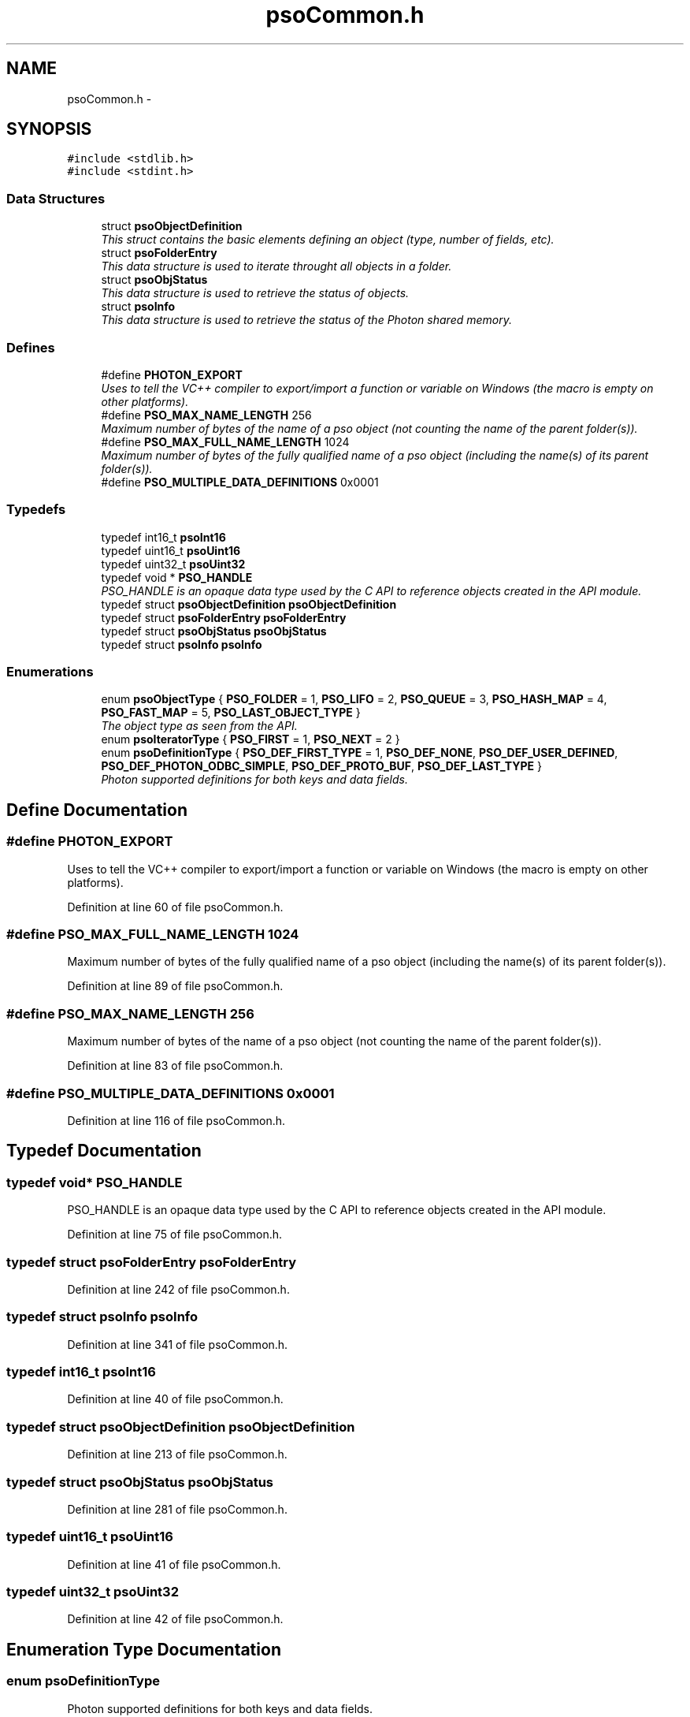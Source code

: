.TH "psoCommon.h" 3 "23 Apr 2009" "Version 0.5.0" "Photon Software" \" -*- nroff -*-
.ad l
.nh
.SH NAME
psoCommon.h \- 
.SH SYNOPSIS
.br
.PP
\fC#include <stdlib.h>\fP
.br
\fC#include <stdint.h>\fP
.br

.SS "Data Structures"

.in +1c
.ti -1c
.RI "struct \fBpsoObjectDefinition\fP"
.br
.RI "\fIThis struct contains the basic elements defining an object (type, number of fields, etc). \fP"
.ti -1c
.RI "struct \fBpsoFolderEntry\fP"
.br
.RI "\fIThis data structure is used to iterate throught all objects in a folder. \fP"
.ti -1c
.RI "struct \fBpsoObjStatus\fP"
.br
.RI "\fIThis data structure is used to retrieve the status of objects. \fP"
.ti -1c
.RI "struct \fBpsoInfo\fP"
.br
.RI "\fIThis data structure is used to retrieve the status of the Photon shared memory. \fP"
.in -1c
.SS "Defines"

.in +1c
.ti -1c
.RI "#define \fBPHOTON_EXPORT\fP"
.br
.RI "\fIUses to tell the VC++ compiler to export/import a function or variable on Windows (the macro is empty on other platforms). \fP"
.ti -1c
.RI "#define \fBPSO_MAX_NAME_LENGTH\fP   256"
.br
.RI "\fIMaximum number of bytes of the name of a pso object (not counting the name of the parent folder(s)). \fP"
.ti -1c
.RI "#define \fBPSO_MAX_FULL_NAME_LENGTH\fP   1024"
.br
.RI "\fIMaximum number of bytes of the fully qualified name of a pso object (including the name(s) of its parent folder(s)). \fP"
.ti -1c
.RI "#define \fBPSO_MULTIPLE_DATA_DEFINITIONS\fP   0x0001"
.br
.in -1c
.SS "Typedefs"

.in +1c
.ti -1c
.RI "typedef int16_t \fBpsoInt16\fP"
.br
.ti -1c
.RI "typedef uint16_t \fBpsoUint16\fP"
.br
.ti -1c
.RI "typedef uint32_t \fBpsoUint32\fP"
.br
.ti -1c
.RI "typedef void * \fBPSO_HANDLE\fP"
.br
.RI "\fIPSO_HANDLE is an opaque data type used by the C API to reference objects created in the API module. \fP"
.ti -1c
.RI "typedef struct \fBpsoObjectDefinition\fP \fBpsoObjectDefinition\fP"
.br
.ti -1c
.RI "typedef struct \fBpsoFolderEntry\fP \fBpsoFolderEntry\fP"
.br
.ti -1c
.RI "typedef struct \fBpsoObjStatus\fP \fBpsoObjStatus\fP"
.br
.ti -1c
.RI "typedef struct \fBpsoInfo\fP \fBpsoInfo\fP"
.br
.in -1c
.SS "Enumerations"

.in +1c
.ti -1c
.RI "enum \fBpsoObjectType\fP { \fBPSO_FOLDER\fP =  1, \fBPSO_LIFO\fP =  2, \fBPSO_QUEUE\fP =  3, \fBPSO_HASH_MAP\fP =  4, \fBPSO_FAST_MAP\fP =  5, \fBPSO_LAST_OBJECT_TYPE\fP }"
.br
.RI "\fIThe object type as seen from the API. \fP"
.ti -1c
.RI "enum \fBpsoIteratorType\fP { \fBPSO_FIRST\fP =  1, \fBPSO_NEXT\fP =  2 }"
.br
.ti -1c
.RI "enum \fBpsoDefinitionType\fP { \fBPSO_DEF_FIRST_TYPE\fP =  1, \fBPSO_DEF_NONE\fP, \fBPSO_DEF_USER_DEFINED\fP, \fBPSO_DEF_PHOTON_ODBC_SIMPLE\fP, \fBPSO_DEF_PROTO_BUF\fP, \fBPSO_DEF_LAST_TYPE\fP }"
.br
.RI "\fIPhoton supported definitions for both keys and data fields. \fP"
.in -1c
.SH "Define Documentation"
.PP 
.SS "#define PHOTON_EXPORT"
.PP
Uses to tell the VC++ compiler to export/import a function or variable on Windows (the macro is empty on other platforms). 
.PP
Definition at line 60 of file psoCommon.h.
.SS "#define PSO_MAX_FULL_NAME_LENGTH   1024"
.PP
Maximum number of bytes of the fully qualified name of a pso object (including the name(s) of its parent folder(s)). 
.PP
Definition at line 89 of file psoCommon.h.
.SS "#define PSO_MAX_NAME_LENGTH   256"
.PP
Maximum number of bytes of the name of a pso object (not counting the name of the parent folder(s)). 
.PP
Definition at line 83 of file psoCommon.h.
.SS "#define PSO_MULTIPLE_DATA_DEFINITIONS   0x0001"
.PP
Definition at line 116 of file psoCommon.h.
.SH "Typedef Documentation"
.PP 
.SS "typedef void* \fBPSO_HANDLE\fP"
.PP
PSO_HANDLE is an opaque data type used by the C API to reference objects created in the API module. 
.PP
Definition at line 75 of file psoCommon.h.
.SS "typedef struct \fBpsoFolderEntry\fP \fBpsoFolderEntry\fP"
.PP
Definition at line 242 of file psoCommon.h.
.SS "typedef struct \fBpsoInfo\fP \fBpsoInfo\fP"
.PP
Definition at line 341 of file psoCommon.h.
.SS "typedef int16_t \fBpsoInt16\fP"
.PP
Definition at line 40 of file psoCommon.h.
.SS "typedef struct \fBpsoObjectDefinition\fP \fBpsoObjectDefinition\fP"
.PP
Definition at line 213 of file psoCommon.h.
.SS "typedef struct \fBpsoObjStatus\fP \fBpsoObjStatus\fP"
.PP
Definition at line 281 of file psoCommon.h.
.SS "typedef uint16_t \fBpsoUint16\fP"
.PP
Definition at line 41 of file psoCommon.h.
.SS "typedef uint32_t \fBpsoUint32\fP"
.PP
Definition at line 42 of file psoCommon.h.
.SH "Enumeration Type Documentation"
.PP 
.SS "enum \fBpsoDefinitionType\fP"
.PP
Photon supported definitions for both keys and data fields. 
.PP
Definitions are not used by the core engine - the engine manipulates both the keys and the data records as arrays of bytes.
.PP
They are however essential at the interface level, mainly for object oriented languages, to transform your objects to an array of bytes and back.
.PP
Definitions can be divided in two categories, one where all the data fields have a fixed length (the last field can vary in size). This is ideal for mapping a data record (or key) to C and COBOL and can also be used by C
.PP
and one where the length of a data field is unknown (a Java string, for example).
.PP
Photon fully supports the first type natively by providing 
.PP
\fBEnumerator: \fP
.in +1c
.TP
\fB\fIPSO_DEF_FIRST_TYPE \fP\fP
First type (for boundary checking). 
.TP
\fB\fIPSO_DEF_NONE \fP\fP
No type (no key type for queues, for example). 
.TP
\fB\fIPSO_DEF_USER_DEFINED \fP\fP
User-defined. 
.TP
\fB\fIPSO_DEF_PHOTON_ODBC_SIMPLE \fP\fP
A simplified version of ODBC. 
.PP
The fields must all have a fixed length except for the last one. This condition makes it easy to map the data record with a C struct. 
.TP
\fB\fIPSO_DEF_PROTO_BUF \fP\fP
Google Protocol Buffer. 
.TP
\fB\fIPSO_DEF_LAST_TYPE \fP\fP
Last type (for boundary checking). 
.PP
Definition at line 138 of file psoCommon.h.
.SS "enum typedef enum \fBpsoIteratorType\fP \fBpsoIteratorType\fP"
.PP
\fBEnumerator: \fP
.in +1c
.TP
\fB\fIPSO_FIRST \fP\fP
.TP
\fB\fIPSO_NEXT \fP\fP

.PP
Definition at line 108 of file psoCommon.h.
.SS "enum typedef enum \fBpsoObjectType\fP \fBpsoObjectType\fP"
.PP
The object type as seen from the API. 
.PP
\fBEnumerator: \fP
.in +1c
.TP
\fB\fIPSO_FOLDER \fP\fP
.TP
\fB\fIPSO_LIFO \fP\fP
.TP
\fB\fIPSO_QUEUE \fP\fP
.TP
\fB\fIPSO_HASH_MAP \fP\fP
.TP
\fB\fIPSO_FAST_MAP \fP\fP
.TP
\fB\fIPSO_LAST_OBJECT_TYPE \fP\fP

.PP
Definition at line 96 of file psoCommon.h.
.SH "Author"
.PP 
Generated automatically by Doxygen for Photon Software from the source code.
